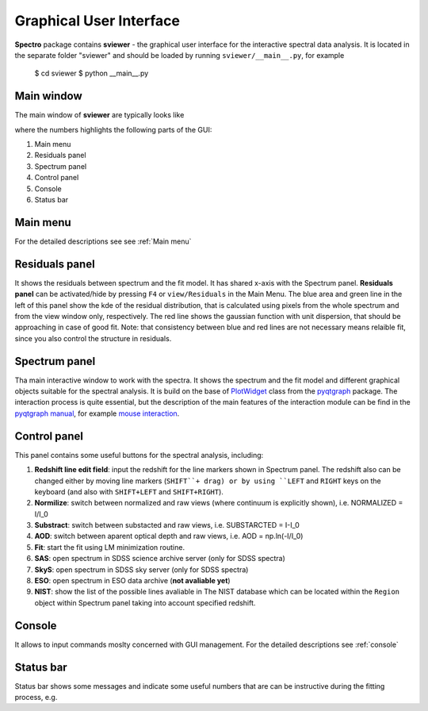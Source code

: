 Graphical User Interface
========================

**Spectro** package contains **sviewer** - the graphical user interface for the interactive spectral data analysis. It is located in the separate folder "sviewer" and 
should be loaded by running ``sviewer/__main__.py``, for example 

    $ cd sviewer
    $ python __main__.py


Main window
-----------
The main window of **sviewer** are typically looks like

.. image:: ./images/main.png

where the numbers highlights the following parts of the GUI:

1. Main menu
#. Residuals panel  
#. Spectrum panel    
#. Control panel
#. Console
#. Status bar

Main menu
---------
For the detailed descriptions see see :ref:`Main menu`

Residuals panel
--------------
It shows the residuals between spectrum and the fit model. It has shared x-axis with the Spectrum panel.  **Residuals panel** can be activated/hide by pressing ``F4`` or ``view/Residuals`` in the Main Menu. The blue area and green line in the left of this panel show the kde of the residual distribution, that is calculated using pixels from the whole spectrum and from the view window only, respectively. The red line shows the gaussian function with unit dispersion, that should be approaching in case of good fit. Note: that consistency between blue and red lines are not necessary means relaible fit, since you also control the structure in residuals. 

Spectrum panel
--------------
Tha main interactive window to work with the spectra. It shows the spectrum and the fit model and different graphical objects suitable for the spectral analysis. It is build on the base of `PlotWidget`_ class from the `pyqtgraph`_ package. The interaction process is quite essential, but the description of the main features of the interaction module can be find in the `pyqtgraph manual`_, for example `mouse interaction`_.

.. _pyqtgraph: https://www.pyqtgraph.org/
.. _Mouse interaction: https://pyqtgraph.readthedocs.io/en/latest/mouse_interaction.html
.. _pyqtgraph manual: https://pyqtgraph.readthedocs.io/en/latest/index.html
.. _PlotWidget: https://pyqtgraph.readthedocs.io/en/latest/widgets/plotwidget.html?highlight=plotwidget


Control panel
-------------------

This panel contains some useful buttons for the spectral analysis, including:

1. **Redshift line edit field**: input the redshift for the line markers shown in Spectrum panel. The redshift also can be changed either by moving line markers (``SHIFT``+ drag) or by using ``LEFT`` and ``RIGHT`` keys on the keyboard (and also with ``SHIFT+LEFT`` and ``SHIFT+RIGHT``).
#. **Normilize**: switch between normalized and raw views (where continuum is explicitly shown), i.e. NORMALIZED = I/I_0
#. **Substract**: switch between substacted and raw views, i.e. SUBSTARCTED = I-I_0
#. **AOD**: switch between aparent optical depth and raw views, i.e. AOD = np.ln(-I/I_0)
#. **Fit**: start the fit using LM minimization routine.
#. **SAS**: open spectrum in SDSS science archive server (only for SDSS spectra)
#. **SkyS**: open spectrum in SDSS sky server (only for SDSS spectra)
#. **ESO**: open spectrum in ESO data archive (**not avaliable yet**)
#. **NIST**: show the list of the possible lines avaliable in The NIST database which can be located within the ``Region`` object within Spectrum panel taking into account specified redshift.


Console
-------
It allows to input commands moslty concerned with GUI management. For the detailed descriptions see :ref:`console`

Status bar
----------
Status bar shows some messages and indicate some useful numbers that are can be instructive during the fitting process, e.g. 
